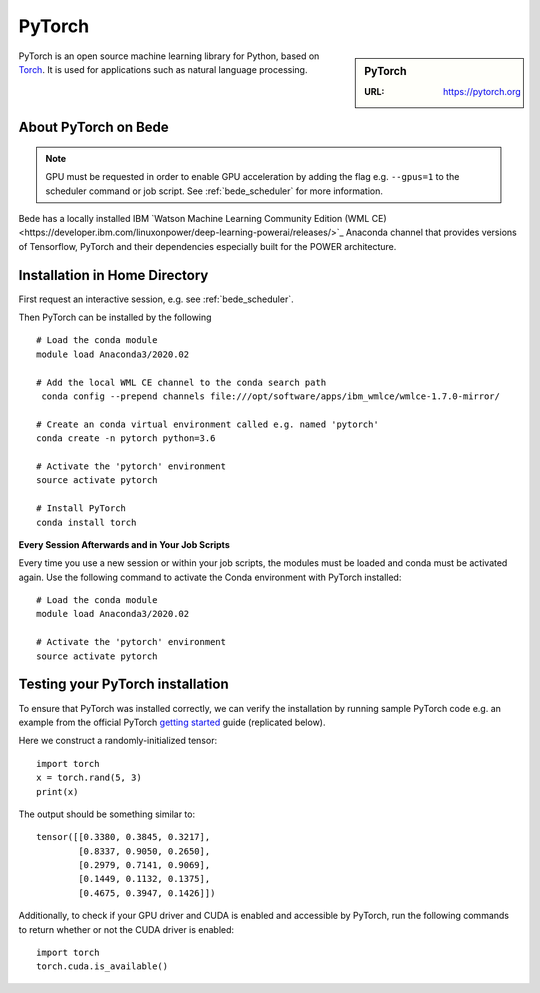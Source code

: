 .. _bede_pytorch:

PyTorch
=======

.. sidebar:: PyTorch

   :URL: https://pytorch.org

PyTorch is an open source machine learning library for Python, based on `Torch <http://torch.ch/>`_.
It is used for applications such as natural language processing.

About PyTorch on Bede
---------------------

.. note::
   GPU must be requested in order to enable GPU acceleration by adding the flag e.g. ``--gpus=1`` to the scheduler command or job script.
   See :ref:`bede_scheduler` for more information.

Bede has a locally installed IBM `Watson Machine Learning Community Edition (WML CE)<https://developer.ibm.com/linuxonpower/deep-learning-powerai/releases/>`_ Anaconda channel that provides versions of Tensorflow, PyTorch and their dependencies especially built for the POWER architecture.

Installation in Home Directory
------------------------------

First request an interactive session, e.g. see :ref:`bede_scheduler`.

Then PyTorch can be installed by the following ::

   # Load the conda module
   module load Anaconda3/2020.02

   # Add the local WML CE channel to the conda search path
    conda config --prepend channels file:///opt/software/apps/ibm_wmlce/wmlce-1.7.0-mirror/

   # Create an conda virtual environment called e.g. named 'pytorch'
   conda create -n pytorch python=3.6

   # Activate the 'pytorch' environment
   source activate pytorch

   # Install PyTorch
   conda install torch


**Every Session Afterwards and in Your Job Scripts**

Every time you use a new session or within your job scripts,
the modules must be loaded and conda must be activated again.
Use the following command to activate the Conda environment with PyTorch installed: ::

   # Load the conda module
   module load Anaconda3/2020.02
   
   # Activate the 'pytorch' environment
   source activate pytorch

Testing your PyTorch installation
---------------------------------

To ensure that PyTorch was installed correctly, we can verify the installation by running sample PyTorch code
e.g. an example from the official PyTorch `getting started <https://pytorch.org/get-started/locally/>`_ guide
(replicated below).

Here we construct a randomly-initialized tensor: ::

  import torch
  x = torch.rand(5, 3)
  print(x)

The output should be something similar to: ::

   tensor([[0.3380, 0.3845, 0.3217],
           [0.8337, 0.9050, 0.2650],
           [0.2979, 0.7141, 0.9069],
           [0.1449, 0.1132, 0.1375],
           [0.4675, 0.3947, 0.1426]])

Additionally, to check if your GPU driver and CUDA is enabled and accessible by PyTorch,
run the following commands to return whether or not the CUDA driver is enabled: ::

   import torch
   torch.cuda.is_available()

